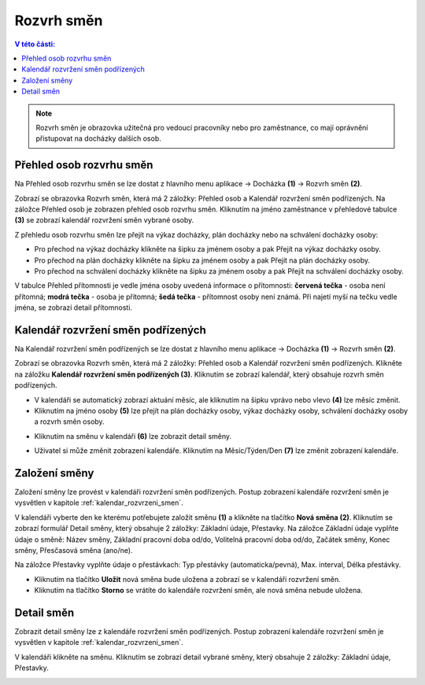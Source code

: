 
Rozvrh směn
===============

.. contents:: V této části:
  :local:
  :depth: 2

.. note:: Rozvrh směn je obrazovka užitečná pro vedoucí pracovníky nebo pro zaměstnance, co mají oprávnění přistupovat na docházky dalších osob.

Přehled osob rozvrhu směn
^^^^^^^^^^^^^^^^^^^^^^^^^^^^^^

.. image:: /Img/RozvrhSmen1.PNG

Na Přehled osob rozvrhu směn se lze dostat z hlavního menu aplikace -> Docházka **(1)** -> Rozvrh směn **(2)**.

.. image:: /Img/OsobyRozvrhuSmen1.PNG

Zobrazí se obrazovka Rozvrh směn, která má 2 záložky: Přehled osob a Kalendář rozvržení směn podřízených. Na záložce Přehled osob je zobrazen přehled osob rozvrhu směn.
Kliknutím na jméno zaměstnance v přehledové tabulce **(3)** se zobrazí kalendář rozvržení směn vybrané osoby.

.. image:: /Img/OsobyRozvrhuSmen2.PNG

Z přehledu osob rozvrhu směn lze přejít na výkaz docházky, plán docházky nebo na schválení docházky osoby:

- Pro přechod na výkaz docházky klikněte na šipku za jménem osoby a pak Přejít na výkaz docházky osoby.
- Pro přechod na plán docházky klikněte na šipku za jménem osoby a pak Přejít na plán docházky osoby.
- Pro přechod na schválení docházky klikněte na šipku za jménem osoby a pak Přejít na schválení docházky osoby.

V tabulce Přehled přítomnosti je vedle jména osoby uvedená informace o přítomnosti: **červená tečka** - osoba není přítomná; **modrá tečka** - osoba je přítomná; **šedá tečka** - přítomnost osoby není známá. Při najetí myší na tečku vedle jména, se zobrazí detail přítomnosti.

.. image:: /Img/OsobyRozvrhuSmen3.PNG

.. _kalendar_rozvrzeni_smen:
Kalendář rozvržení směn podřízených
^^^^^^^^^^^^^^^^^^^^^^^^^^^^^^^^^^^^^^^
Na Kalendář rozvržení směn podřízených se lze dostat z hlavního menu aplikace -> Docházka **(1)** -> Rozvrh směn **(2)**.

.. image:: /Img/RozvrhSmen1.PNG

Zobrazí se obrazovka Rozvrh směn, která má 2 záložky: Přehled osob a Kalendář rozvržení směn podřízených. Klikněte na záložku **Kalendář rozvržení směn podřízených (3)**. Kliknutím se zobrazí kalendář, který obsahuje rozvrh směn podřízených.

.. image:: /Img/KalendarSmen1.PNG

- V kalendáři se automatický zobrazí aktuání měsíc, ale kliknutím na šipku vprávo nebo vlevo **(4)** lze měsíc změnit.
- Kliknutím na jméno osoby **(5)** lze přejít na plán docházky osoby, výkaz docházky osoby, schválení docházky osoby a rozvrh směn osoby.

.. image:: /Img/DetailOsobyRozvrh1.PNG

- Kliknutím na směnu v kalendáři **(6)** lze zobrazit detail směny.

.. image:: /Img/RozvrhDetailSmeny1.PNG

- Uživatel si může změnit zobrazení kalendáře. Kliknutím na Měsíc/Týden/Den **(7)** lze změnit zobrazení kalendáře.

Založení směny
^^^^^^^^^^^^^^^^^^^^^^^
Založení směny lze provést v kalendáři rozvržení směn podřízených. Postup zobrazení kalendáře rozvržení směn je vysvětlen v kapitole :ref:`kalendar_rozvrzeni_smen`.

.. image:: /Img/KalendarSmen2.PNG

V kalendáři vyberte den ke kterému potřebujete založit směnu **(1)** a klikněte na tlačítko **Nová směna (2)**. Kliknutím se zobrazí formulář Detail směny, který obsahuje 2 záložky: Základní údaje, Přestavky. Na záložce Základní údaje vyplňte údaje o směně: Název směny, Základní pracovní doba od/do, Volitelná pracovní doba od/do, Začátek směny, Konec směny, Přesčasová směna (ano/ne).

.. image:: /Img/RozvrhDetailSmeny2.PNG

Na záložce Přestavky vyplňte údaje o přestávkach: Typ přestávky (automaticka/pevná), Max. interval, Délka přestávky.

.. image:: /Img/RozvrhDetailSmeny3.PNG

- Kliknutím na tlačítko **Uložit** nová směna bude uložena a zobrazí se v kalendáři rozvržení směn.
- Kliknutím na tlačítko **Storno** se vrátíte do kalendáře rozvržení směn, ale nová směna nebude uložena.

Detail směn
^^^^^^^^^^^^^^^^^^^^^^^
Zobrazit detail směny lze z kalendáře rozvržení směn podřízených. Postup zobrazení kalendáře rozvržení směn je vysvětlen v kapitole :ref:`kalendar_rozvrzeni_smen`.

V kalendáři klikněte na směnu. Kliknutím se zobrazí detail vybrané směny, který obsahuje 2 záložky: Základní údaje, Přestavky.

.. image:: /Img/RozvrhDetailSmeny1.PNG
